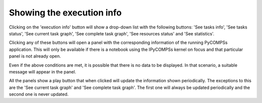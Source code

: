 Showing the execution info
==========================

Clicking on the 'execution info' button will show a drop-down list with the following buttons:
'See tasks info', 'See tasks status', 'See current task graph', 'See complete task graph',
'See resources status' and 'See statistics'.

.. image:: images/info_buttons.png
    :alt: IPyCOMPSs Lab extension info buttons
    :align: center

Clicking any of these buttons will open a panel with the corresponding information of the
running PyCOMPSs application. This will only be available if there is a notebook using the
IPyCOMPSs kernel on focus and that particular panel is not already open.

.. image:: images/info_panel.png
    :alt: IPyCOMPSs Lab extension info panel
    :align: center

Even if the above conditions are met, it is possible that there is no data to be displayed.
In that scenario, a suitable message will appear in the panel.

All the panels show a play button that when clicked will update the information shown
periodically. The exceptions to this are the 'See current task graph' and 'See complete task
graph'. The first one will always be updated periodically and the second one is never updated.